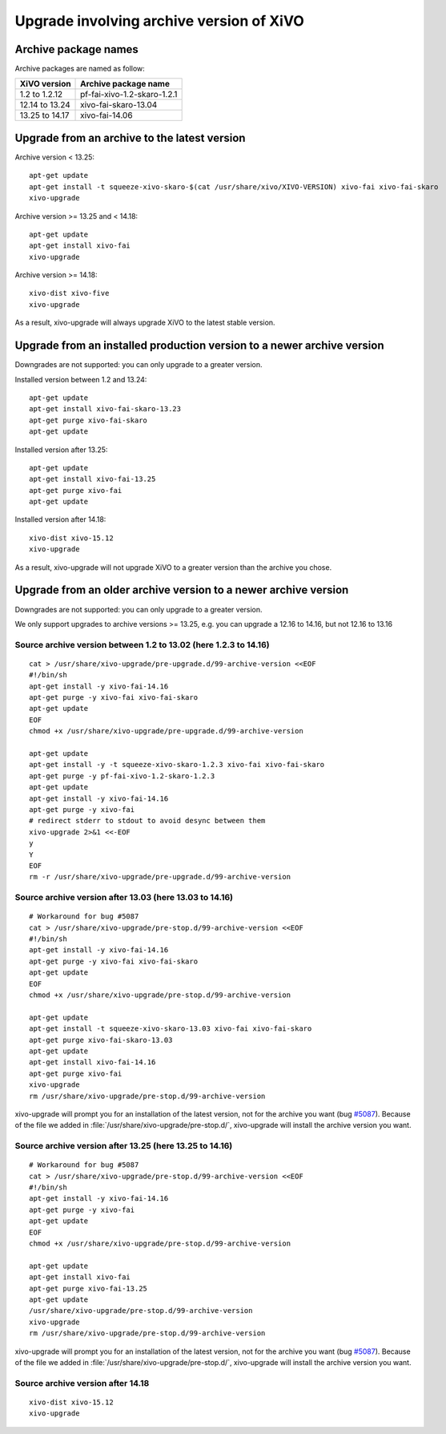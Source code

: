 *****************************************
Upgrade involving archive version of XiVO
*****************************************

Archive package names
=====================

Archive packages are named as follow:

+----------------+-----------------------------+
| XiVO version   | Archive package name        |
+================+=============================+
| 1.2 to 1.2.12  | pf-fai-xivo-1.2-skaro-1.2.1 |
+----------------+-----------------------------+
| 12.14 to 13.24 | xivo-fai-skaro-13.04        |
+----------------+-----------------------------+
| 13.25 to 14.17 | xivo-fai-14.06              |
+----------------+-----------------------------+


Upgrade from an archive to the latest version
=============================================

Archive version < 13.25::

   apt-get update
   apt-get install -t squeeze-xivo-skaro-$(cat /usr/share/xivo/XIVO-VERSION) xivo-fai xivo-fai-skaro
   xivo-upgrade

.. We need the old xivo-fai (squeeze), because the new xivo-fai (xivo-five) conflicts with
   xivo-fai-skaro. We need xivo-fai-skaro at least to download postgresql-9.1.

Archive version >= 13.25 and < 14.18::

   apt-get update
   apt-get install xivo-fai
   xivo-upgrade

Archive version >= 14.18::

  xivo-dist xivo-five
  xivo-upgrade

As a result, xivo-upgrade will always upgrade XiVO to the latest stable version.

Upgrade from an installed production version to a newer archive version
=======================================================================

Downgrades are not supported: you can only upgrade to a greater version.

Installed version between 1.2 and 13.24::

   apt-get update
   apt-get install xivo-fai-skaro-13.23
   apt-get purge xivo-fai-skaro
   apt-get update

Installed version after 13.25::

   apt-get update
   apt-get install xivo-fai-13.25
   apt-get purge xivo-fai
   apt-get update

Installed version after 14.18::

   xivo-dist xivo-15.12
   xivo-upgrade

As a result, xivo-upgrade will not upgrade XiVO to a greater version than the archive you chose.


Upgrade from an older archive version to a newer archive version
================================================================

Downgrades are not supported: you can only upgrade to a greater version.

We only support upgrades to archive versions >= 13.25, e.g. you can upgrade a 12.16 to 14.16, but
not 12.16 to 13.16

Source archive version between 1.2 to 13.02 (here 1.2.3 to 14.16)
^^^^^^^^^^^^^^^^^^^^^^^^^^^^^^^^^^^^^^^^^^^^^^^^^^^^^^^^^^^^^^^^^

::

   cat > /usr/share/xivo-upgrade/pre-upgrade.d/99-archive-version <<EOF
   #!/bin/sh
   apt-get install -y xivo-fai-14.16
   apt-get purge -y xivo-fai xivo-fai-skaro
   apt-get update
   EOF
   chmod +x /usr/share/xivo-upgrade/pre-upgrade.d/99-archive-version

   apt-get update
   apt-get install -y -t squeeze-xivo-skaro-1.2.3 xivo-fai xivo-fai-skaro
   apt-get purge -y pf-fai-xivo-1.2-skaro-1.2.3
   apt-get update
   apt-get install -y xivo-fai-14.16
   apt-get purge -y xivo-fai
   # redirect stderr to stdout to avoid desync between them
   xivo-upgrade 2>&1 <<-EOF
   y
   Y
   EOF
   rm -r /usr/share/xivo-upgrade/pre-upgrade.d/99-archive-version


Source archive version after 13.03 (here 13.03 to 14.16)
^^^^^^^^^^^^^^^^^^^^^^^^^^^^^^^^^^^^^^^^^^^^^^^^^^^^^^^^

::

   # Workaround for bug #5087
   cat > /usr/share/xivo-upgrade/pre-stop.d/99-archive-version <<EOF
   #!/bin/sh
   apt-get install -y xivo-fai-14.16
   apt-get purge -y xivo-fai xivo-fai-skaro
   apt-get update
   EOF
   chmod +x /usr/share/xivo-upgrade/pre-stop.d/99-archive-version

   apt-get update
   apt-get install -t squeeze-xivo-skaro-13.03 xivo-fai xivo-fai-skaro
   apt-get purge xivo-fai-skaro-13.03
   apt-get update
   apt-get install xivo-fai-14.16
   apt-get purge xivo-fai
   xivo-upgrade
   rm /usr/share/xivo-upgrade/pre-stop.d/99-archive-version

xivo-upgrade will prompt you for an installation of the latest version, not for the archive you want
(bug `#5087 <https://projects.xivo.io/issues/5087>`_). Because of the file we added in
:file:`/usr/share/xivo-upgrade/pre-stop.d/`, xivo-upgrade will install the archive version you want.

Source archive version after 13.25 (here 13.25 to 14.16)
^^^^^^^^^^^^^^^^^^^^^^^^^^^^^^^^^^^^^^^^^^^^^^^^^^^^^^^^

::

   # Workaround for bug #5087
   cat > /usr/share/xivo-upgrade/pre-stop.d/99-archive-version <<EOF
   #!/bin/sh
   apt-get install -y xivo-fai-14.16
   apt-get purge -y xivo-fai
   apt-get update
   EOF
   chmod +x /usr/share/xivo-upgrade/pre-stop.d/99-archive-version

   apt-get update
   apt-get install xivo-fai
   apt-get purge xivo-fai-13.25
   apt-get update
   /usr/share/xivo-upgrade/pre-stop.d/99-archive-version
   xivo-upgrade
   rm /usr/share/xivo-upgrade/pre-stop.d/99-archive-version

xivo-upgrade will prompt you for an installation of the latest version, not for the archive you want
(bug `#5087 <https://projects.xivo.io/issues/5087>`_). Because of the file we added in
:file:`/usr/share/xivo-upgrade/pre-stop.d/`, xivo-upgrade will install the archive version you want.

Source archive version after 14.18
^^^^^^^^^^^^^^^^^^^^^^^^^^^^^^^^^^

::

   xivo-dist xivo-15.12
   xivo-upgrade
